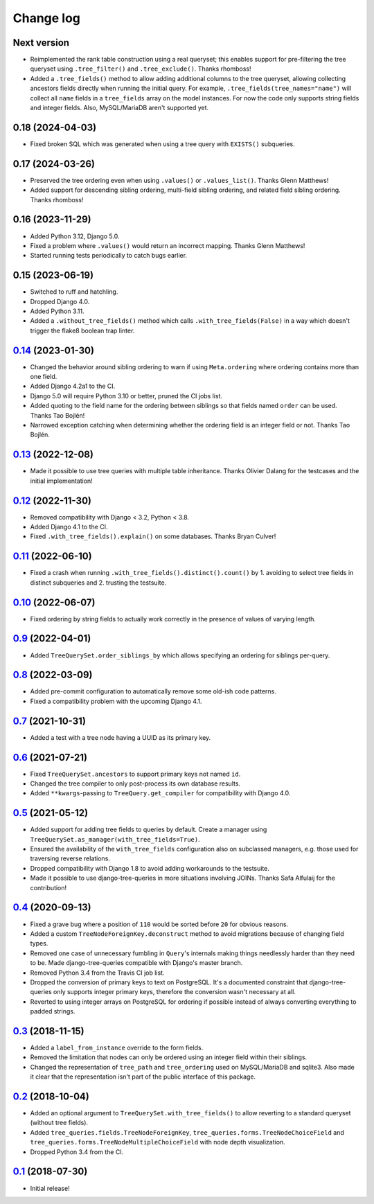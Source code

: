 Change log
==========

Next version
~~~~~~~~~~~~

- Reimplemented the rank table construction using a real queryset; this enables
  support for pre-filtering the tree queryset using ``.tree_filter()`` and
  ``.tree_exclude()``. Thanks rhomboss!
- Added a ``.tree_fields()`` method to allow adding additional columns to the
  tree queryset, allowing collecting ancestors fields directly when running the
  initial query. For example, ``.tree_fields(tree_names="name")`` will collect
  all ``name`` fields in a ``tree_fields`` array on the model instances. For
  now the code only supports string fields and integer fields. Also,
  MySQL/MariaDB aren't supported yet.


0.18 (2024-04-03)
~~~~~~~~~~~~~~~~~

- Fixed broken SQL which was generated when using a tree query with
  ``EXISTS()`` subqueries.


0.17 (2024-03-26)
~~~~~~~~~~~~~~~~~

- Preserved the tree ordering even when using ``.values()`` or
  ``.values_list()``. Thanks Glenn Matthews!
- Added support for descending sibling ordering, multi-field sibling ordering,
  and related field sibling ordering. Thanks rhomboss!


0.16 (2023-11-29)
~~~~~~~~~~~~~~~~~

- Added Python 3.12, Django 5.0.
- Fixed a problem where ``.values()`` would return an incorrect mapping. Thanks
  Glenn Matthews!
- Started running tests periodically to catch bugs earlier.


0.15 (2023-06-19)
~~~~~~~~~~~~~~~~~

- Switched to ruff and hatchling.
- Dropped Django 4.0.
- Added Python 3.11.
- Added a ``.without_tree_fields()`` method which calls
  ``.with_tree_fields(False)`` in a way which doesn't trigger the flake8
  boolean trap linter.


`0.14`_ (2023-01-30)
~~~~~~~~~~~~~~~~~~~~

.. _0.14: https://github.com/matthiask/django-tree-queries/compare/0.13...0.14

- Changed the behavior around sibling ordering to warn if using
  ``Meta.ordering`` where ordering contains more than one field.
- Added Django 4.2a1 to the CI.
- Django 5.0 will require Python 3.10 or better, pruned the CI jobs list.
- Added quoting to the field name for the ordering between siblings so that
  fields named ``order`` can be used. Thanks Tao Bojlén!
- Narrowed exception catching when determining whether the ordering field is an
  integer field or not. Thanks Tao Bojlén.


`0.13`_ (2022-12-08)
~~~~~~~~~~~~~~~~~~~~

.. _0.13: https://github.com/matthiask/django-tree-queries/compare/0.12...0.13

- Made it possible to use tree queries with multiple table inheritance. Thanks
  Olivier Dalang for the testcases and the initial implementation!


`0.12`_ (2022-11-30)
~~~~~~~~~~~~~~~~~~~~

.. _0.12: https://github.com/matthiask/django-tree-queries/compare/0.11...0.12

- Removed compatibility with Django < 3.2, Python < 3.8.
- Added Django 4.1 to the CI.
- Fixed ``.with_tree_fields().explain()`` on some databases. Thanks Bryan
  Culver!


`0.11`_ (2022-06-10)
~~~~~~~~~~~~~~~~~~~~

.. _0.11: https://github.com/matthiask/django-tree-queries/compare/0.10...0.11

- Fixed a crash when running ``.with_tree_fields().distinct().count()`` by 1.
  avoiding to select tree fields in distinct subqueries and 2. trusting the
  testsuite.


`0.10`_ (2022-06-07)
~~~~~~~~~~~~~~~~~~~~

.. _0.10: https://github.com/matthiask/django-tree-queries/compare/0.9...0.10

- Fixed ordering by string fields to actually work correctly in the presence of
  values of varying length.


`0.9`_ (2022-04-01)
~~~~~~~~~~~~~~~~~~~

.. _0.9: https://github.com/matthiask/django-tree-queries/compare/0.8...0.9

- Added ``TreeQuerySet.order_siblings_by`` which allows specifying an ordering
  for siblings per-query.


`0.8`_ (2022-03-09)
~~~~~~~~~~~~~~~~~~~

.. _0.8: https://github.com/matthiask/django-tree-queries/compare/0.7...0.8

- Added pre-commit configuration to automatically remove some old-ish code
  patterns.
- Fixed a compatibility problem with the upcoming Django 4.1.


`0.7`_ (2021-10-31)
~~~~~~~~~~~~~~~~~~~

.. _0.7: https://github.com/matthiask/django-tree-queries/compare/0.6...0.7

- Added a test with a tree node having a UUID as its primary key.


`0.6`_ (2021-07-21)
~~~~~~~~~~~~~~~~~~~

- Fixed ``TreeQuerySet.ancestors`` to support primary keys not named ``id``.
- Changed the tree compiler to only post-process its own database results.
- Added ``**kwargs``-passing to ``TreeQuery.get_compiler`` for compatibility
  with Django 4.0.


`0.5`_ (2021-05-12)
~~~~~~~~~~~~~~~~~~~

- Added support for adding tree fields to queries by default. Create a
  manager using ``TreeQuerySet.as_manager(with_tree_fields=True)``.
- Ensured the availability of the ``with_tree_fields`` configuration
  also on subclassed managers, e.g. those used for traversing reverse
  relations.
- Dropped compatibility with Django 1.8 to avoid adding workarounds to
  the testsuite.
- Made it possible to use django-tree-queries in more situations involving
  JOINs. Thanks Safa Alfulaij for the contribution!


`0.4`_ (2020-09-13)
~~~~~~~~~~~~~~~~~~~

- Fixed a grave bug where a position of ``110`` would be sorted before
  ``20`` for obvious reasons.
- Added a custom ``TreeNodeForeignKey.deconstruct`` method to avoid
  migrations because of changing field types.
- Removed one case of unnecessary fumbling in ``Query``'s internals
  making things needlessly harder than they need to be. Made
  django-tree-queries compatible with Django's master branch.
- Removed Python 3.4 from the Travis CI job list.
- Dropped the conversion of primary keys to text on PostgreSQL. It's a
  documented constraint that django-tree-queries only supports integer
  primary keys, therefore the conversion wasn't necessary at all.
- Reverted to using integer arrays on PostgreSQL for ordering if
  possible instead of always converting everything to padded strings.


`0.3`_ (2018-11-15)
~~~~~~~~~~~~~~~~~~~

- Added a ``label_from_instance`` override to the form fields.
- Removed the limitation that nodes can only be ordered using an integer
  field within their siblings.
- Changed the representation of ``tree_path`` and ``tree_ordering`` used
  on MySQL/MariaDB and sqlite3. Also made it clear that the
  representation isn't part of the public interface of this package.


`0.2`_ (2018-10-04)
~~~~~~~~~~~~~~~~~~~

- Added an optional argument to ``TreeQuerySet.with_tree_fields()`` to
  allow reverting to a standard queryset (without tree fields).
- Added ``tree_queries.fields.TreeNodeForeignKey``,
  ``tree_queries.forms.TreeNodeChoiceField`` and
  ``tree_queries.forms.TreeNodeMultipleChoiceField`` with node depth
  visualization.
- Dropped Python 3.4 from the CI.


`0.1`_ (2018-07-30)
~~~~~~~~~~~~~~~~~~~

- Initial release!

.. _0.1: https://github.com/matthiask/django-tree-queries/commit/93d70046a2
.. _0.2: https://github.com/matthiask/django-tree-queries/compare/0.1...0.2
.. _0.3: https://github.com/matthiask/django-tree-queries/compare/0.2...0.3
.. _0.4: https://github.com/matthiask/django-tree-queries/compare/0.3...0.4
.. _0.5: https://github.com/matthiask/django-tree-queries/compare/0.4...0.5
.. _0.6: https://github.com/matthiask/django-tree-queries/compare/0.5...0.6
